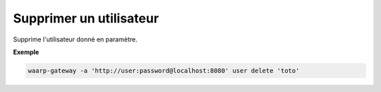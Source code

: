 ========================
Supprimer un utilisateur
========================

.. program:: waarp-gateway user delete

Supprime l'utilisateur donné en paramètre.

**Exemple**

.. code-block:: shell

   waarp-gateway -a 'http://user:password@localhost:8080' user delete 'toto'

